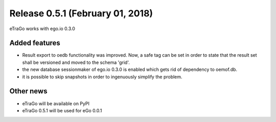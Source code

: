 Release 0.5.1 (February 01, 2018)
++++++++++++++++++++++++++++++++++
eTraGo works with ego.io 0.3.0


Added features
--------------
* Result export to oedb functionality was improved. Now, a safe tag can be set in order to state that the result set shall be versioned and moved to the schema 'grid'.
* the new database sessionmaker of ego.io 0.3.0 is enabled which gets rid of dependency to oemof.db.
* it is possible to skip snapshots in order to ingenuously simplify the problem.


Other news
-------------
* eTraGo will be available on PyPI
* eTraGo 0.5.1 will be used for eGo 0.0.1


